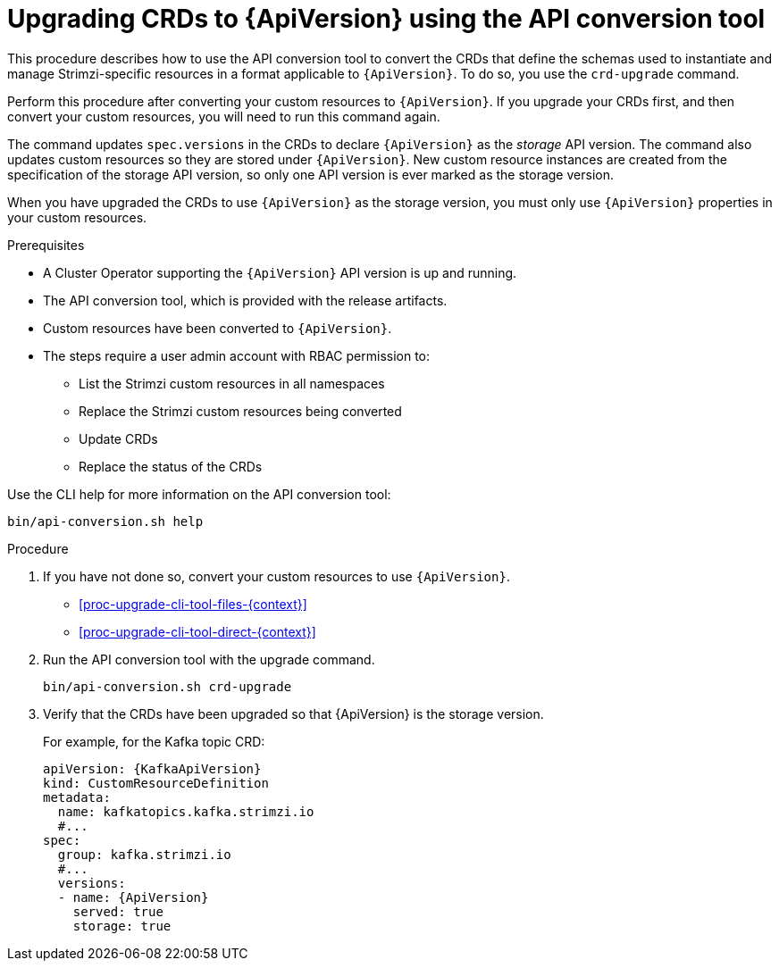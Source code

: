 // Module included in the following assemblies:
//
// assembly-upgrade-resources.adoc

[id='proc-upgrade-cli-tool-crds-{context}']
= Upgrading CRDs to {ApiVersion} using the API conversion tool

[role="_abstract"]
This procedure describes how to use the API conversion tool to convert the CRDs that define the schemas used to instantiate and manage Strimzi-specific resources in a format applicable to `{ApiVersion}`.
To do so, you use the `crd-upgrade` command.

Perform this procedure after converting your custom resources to `{ApiVersion}`.
If you upgrade your CRDs first, and then convert your custom resources, you will need to run this command again.

The command updates `spec.versions` in the CRDs to declare `{ApiVersion}` as the _storage_ API version.
The command also updates custom resources so they are stored under `{ApiVersion}`.
New custom resource instances are created from the specification of the storage API version, so only one API version is ever marked as the storage version.

When you have upgraded the CRDs to use `{ApiVersion}` as the storage version, you must only use `{ApiVersion}` properties in your custom resources.

.Prerequisites

* A Cluster Operator supporting the `{ApiVersion}` API version is up and running.
* The API conversion tool, which is provided with the release artifacts.
* Custom resources have been converted to `{ApiVersion}`.
* The steps require a user admin account with RBAC permission to:
** List the Strimzi custom resources in all namespaces
** Replace the Strimzi custom resources being converted
** Update CRDs
** Replace the status of the CRDs

Use the CLI help for more information on the API conversion tool:

[source,shell]
----
bin/api-conversion.sh help
----

.Procedure

. If you have not done so, convert your custom resources to use `{ApiVersion}`.
+
* xref:proc-upgrade-cli-tool-files-{context}[]
* xref:proc-upgrade-cli-tool-direct-{context}[]

. Run the API conversion tool with the upgrade command.
+
[source,shell]
----
bin/api-conversion.sh crd-upgrade
----

. Verify that the CRDs have been upgraded so that {ApiVersion} is the storage version.
+
For example, for the Kafka topic CRD:
+
[source,yaml,subs="attributes+"]
----
apiVersion: {KafkaApiVersion}
kind: CustomResourceDefinition
metadata:
  name: kafkatopics.kafka.strimzi.io
  #...
spec:
  group: kafka.strimzi.io
  #...
  versions:
  - name: {ApiVersion}
    served: true
    storage: true
----
